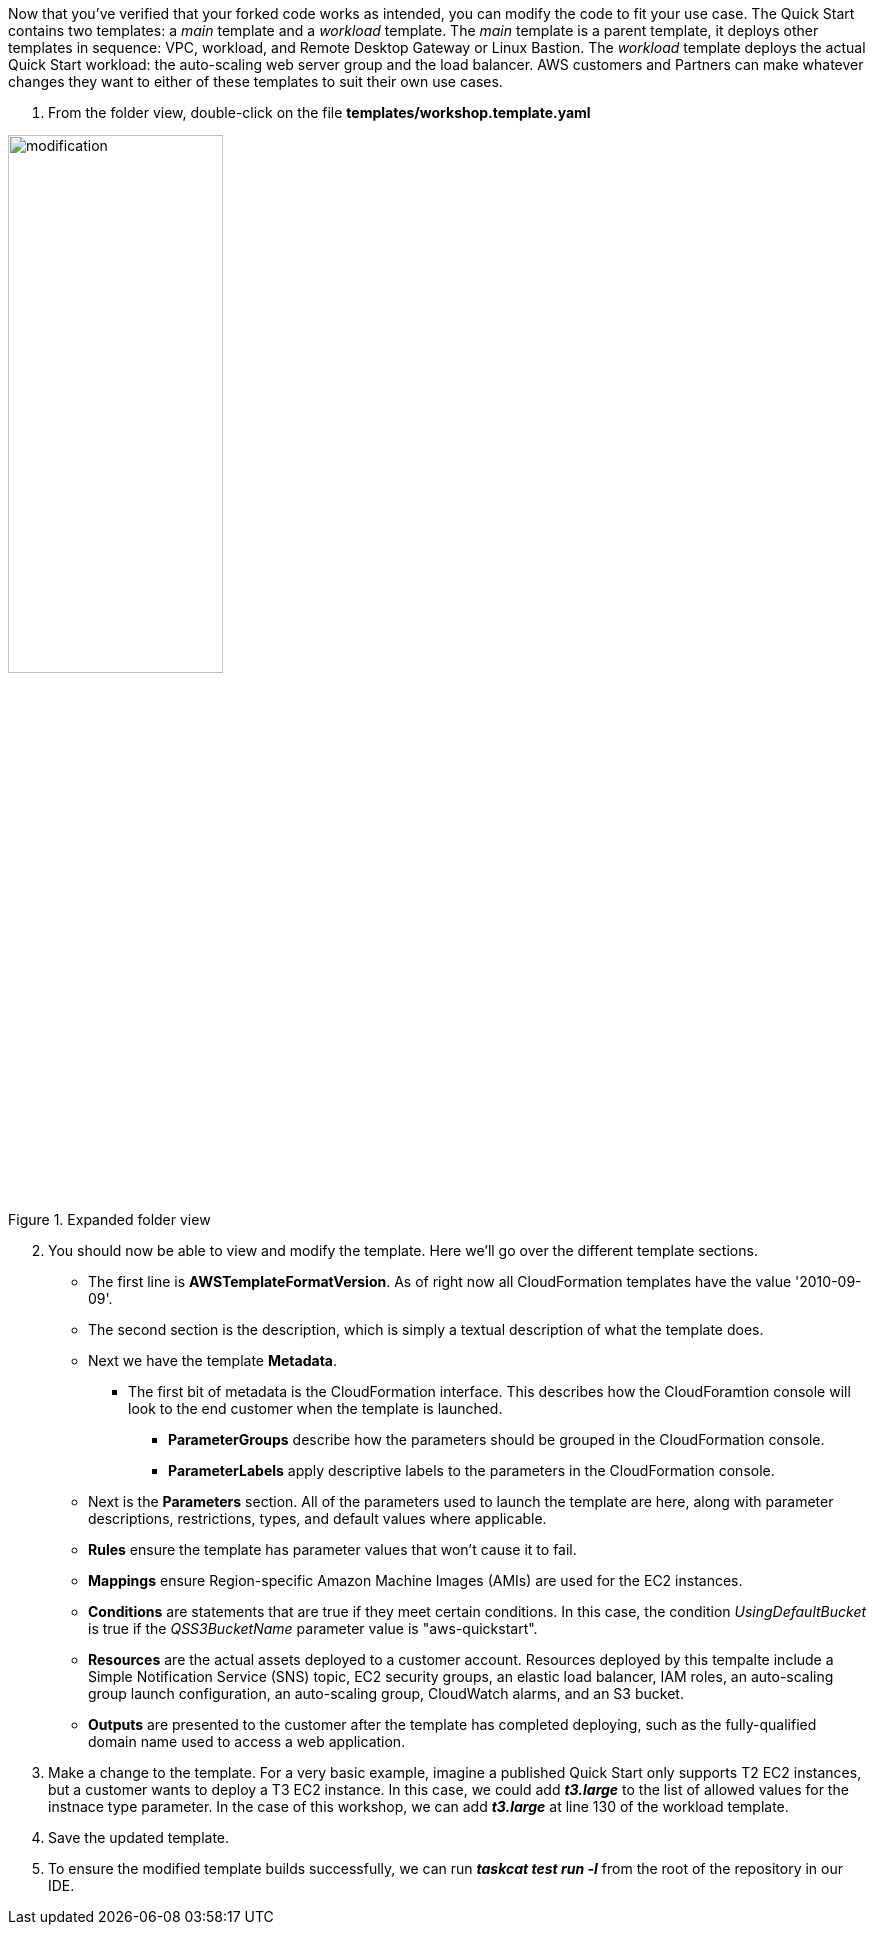 Now that you've verified that your forked code works as intended, you can modify the code to fit your use case. The Quick Start contains two templates: a _main_ template and a _workload_ template. The _main_ template is a parent template, it deploys other templates in sequence: VPC, workload, and Remote Desktop Gateway or Linux Bastion. The _workload_ template deploys the actual Quick Start workload: the auto-scaling web server group and the load balancer. AWS customers and Partners can make whatever changes they want to either of these templates to suit their own use cases.

1. From the folder view, double-click on the file *templates/workshop.template.yaml*

[#modification1]
.Expanded folder view
image::../images/image8.png[modification,width=50%,height=50%]

[start=2]
2. You should now be able to view and modify the template. Here we'll go over the different template sections.

* The first line is *AWSTemplateFormatVersion*. As of right now all CloudFormation templates have the value '2010-09-09'.
* The second section is the description, which is simply a textual description of what the template does.
* Next we have the template *Metadata*.
** The first bit of metadata is the CloudFormation interface. This describes how the CloudForamtion console will look to the end customer when the template is launched.
*** *ParameterGroups* describe how the parameters should be grouped in the CloudFormation console.
*** *ParameterLabels* apply descriptive labels to the parameters in the CloudFormation console.
* Next is the *Parameters* section. All of the parameters used to launch the template are here, along with parameter descriptions, restrictions, types, and default values where applicable.
* *Rules* ensure the template has parameter values that won't cause it to fail.
* *Mappings* ensure Region-specific Amazon Machine Images (AMIs) are used for the EC2 instances.
* *Conditions* are statements that are true if they meet certain conditions. In this case, the condition _UsingDefaultBucket_ is true if the _QSS3BucketName_ parameter value is "aws-quickstart".
* *Resources* are the actual assets deployed to a customer account. Resources deployed by this tempalte include a Simple Notification Service (SNS) topic, EC2 security groups, an elastic load balancer, IAM roles, an auto-scaling group launch configuration, an auto-scaling group, CloudWatch alarms, and an S3 bucket.
* *Outputs* are presented to the customer after the template has completed deploying, such as the fully-qualified domain name used to access a web application.

[start=3]
3. Make a change to the template. For a very basic example, imagine a published Quick Start only supports T2 EC2 instances, but a customer wants to deploy a T3 EC2 instance. In this case, we could add *_t3.large_* to the list of allowed values for the instnace type parameter. In the case of this workshop, we can add *_t3.large_* at line 130 of the workload template.
4. Save the updated template.
5. To ensure the modified template builds successfully, we can run *_taskcat test run -l_* from the root of the repository in our IDE.
